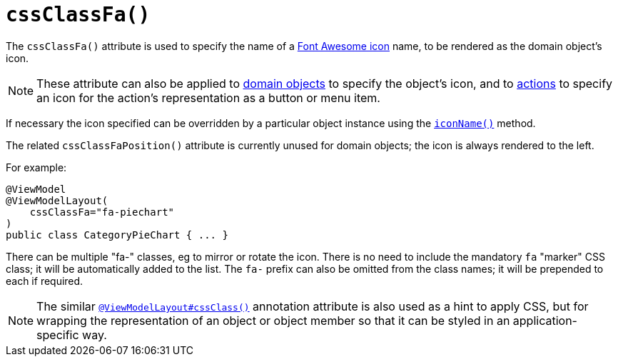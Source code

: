 [[_ug_reference-annotations_manpage-ViewModelLayout_cssClassFa]]
= `cssClassFa()`
:Notice: Licensed to the Apache Software Foundation (ASF) under one or more contributor license agreements. See the NOTICE file distributed with this work for additional information regarding copyright ownership. The ASF licenses this file to you under the Apache License, Version 2.0 (the "License"); you may not use this file except in compliance with the License. You may obtain a copy of the License at. http://www.apache.org/licenses/LICENSE-2.0 . Unless required by applicable law or agreed to in writing, software distributed under the License is distributed on an "AS IS" BASIS, WITHOUT WARRANTIES OR  CONDITIONS OF ANY KIND, either express or implied. See the License for the specific language governing permissions and limitations under the License.
:_basedir: ../
:_imagesdir: images/




The `cssClassFa()` attribute is used to specify the name of a link:http://fortawesome.github.io/Font-Awesome/icons/[Font Awesome icon] name, to be rendered as the domain object's icon.

[NOTE]
====
These attribute can also be applied to xref:_ug_reference-annotations_manpage-DomainObjectLayout_cssClassFa[domain objects] to specify the object's icon, and to xref:_ug_reference-annotations_manpage-ActionLayout_cssClassFa[actions] to specify an icon for the action's representation as a button or menu item.
====

If necessary the icon specified can be overridden by a particular object instance using the xref:_ug_reference-methods_reserved_manpage-iconName[`iconName()`] method.

The related `cssClassFaPosition()` attribute is currently unused for domain objects; the icon is always rendered to the left.



For example:

[source,java]
----
@ViewModel
@ViewModelLayout(
    cssClassFa="fa-piechart"
)
public class CategoryPieChart { ... }
----

There can be multiple "fa-" classes, eg to mirror or rotate the icon. There is no need to include the mandatory `fa` "marker" CSS class; it will be automatically added to the list.  The `fa-` prefix can also be omitted from the class names; it will be prepended to each if required.



[NOTE]
====
The similar xref:_ug_reference-annotations_manpage-ViewModelLayout_cssClass[`@ViewModelLayout#cssClass()`] annotation attribute is also used as a hint to apply CSS, but for wrapping the representation of an object or object member so that it can be styled in an application-specific way.
====

